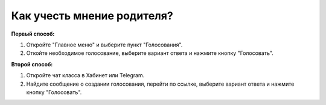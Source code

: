 Как учесть мнение родителя?
---------------------------
**Первый способ:**

.. image:: ../_images/04-difficult-issues/3.png

\

.. image:: ../_images/04-difficult-issues/4.png

1. Откройте "Главное меню" и выберите пункт "Голосования".

2. Откойте необходимое голосование, выберите вариант ответа и нажмите кнопку "Голосовать".

**Второй способ:**

.. image:: ../_images/04-difficult-issues/5.png

1. Откройте чат класса в Хабинет или Telegram.

2. Найдите сообщение о создании голосования, перейти по ссылке, выберите вариант ответа и нажмите кнопку "Голосовать".